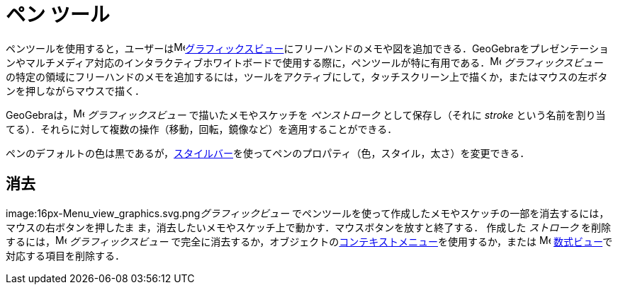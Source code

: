 = ペン ツール
ifdef::env-github[:imagesdir: /ja/modules/ROOT/assets/images]

ペンツールを使用すると，ユーザーはimage:16px-Menu_view_graphics.svg.png[Menu view
graphics.svg,width=16,height=16]xref:/グラフィックスビュー.adoc[グラフィックスビュー]にフリーハンドのメモや図を追加できる．GeoGebraをプレゼンテーションやマルチメディア対応のインタラクティブホワイトボードで使用する際に，ペンツールが特に有用である．image:16px-Menu_view_graphics.svg.png[Menu
view graphics.svg,width=16,height=16] _グラフィックスビュー_
の特定の領域にフリーハンドのメモを追加するには，ツールをアクティブにして，タッチスクリーン上で描くか，またはマウスの左ボタンを押しながらマウスで描く．

GeoGebraは，image:16px-Menu_view_graphics.svg.png[Menu view graphics.svg,width=16,height=16] _グラフィックスビュー_
で描いたメモやスケッチを _ペンストローク_ として保存し（それに _stroke_
という名前を割り当てる）．それらに対して複数の操作（移動，回転，鏡像など）を適用することができる．

ペンのデフォルトの色は黒であるが，xref:/スタイルバー.adoc[スタイルバー]を使ってペンのプロパティ（色，スタイル，太さ）を変更できる．

== 消去

image:16px-Menu_view_graphics.svg.png[Menu view graphics.svg,width=16,height=16]__グラフィックビュー__
でペンツールを使って作成したメモやスケッチの一部を消去するには，マウスの右ボタンを押したま
ま，消去したいメモやスケッチ上で動かす．マウスボタンを放すと終了する． 作成した _ストローク_
を削除するには，image:16px-Menu_view_graphics.svg.png[Menu view graphics.svg,width=16,height=16] _グラフィックスビュー_
で完全に消去するか，オブジェクトのxref:/コンテキストメニュー.adoc[コンテキストメニュー]を使用するか，または
image:16px-Menu_view_algebra.svg.png[Menu view algebra.svg,width=16,height=16]
xref:/数式ビュー.adoc[数式ビュー]で対応する項目を削除する．
